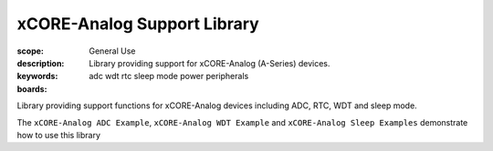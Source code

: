 xCORE-Analog Support Library
============================

:scope: General Use
:description: Library providing support for xCORE-Analog (A-Series) devices.
:keywords: adc wdt rtc sleep mode power peripherals
:boards: 

Library providing support functions for xCORE-Analog devices including ADC, RTC, WDT and sleep mode.


The ``xCORE-Analog ADC Example``, ``xCORE-Analog WDT Example`` and ``xCORE-Analog Sleep Examples`` demonstrate how to use this library


